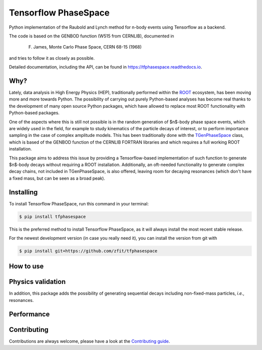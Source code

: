 =====================
Tensorflow PhaseSpace
=====================

.. image:: https://travis-ci.org/zfit/tfphasespace.svg?branch=master
    :target: https://travis-ci.org/zfit/tfphasespace
.. image:: https://readthedocs.org/projects/tfphasespace/badge/?version=latest
   :target: https://tfphasespace.readthedocs.io/en/latest/?badge=latest
   :alt: Documentation Status

Python implementation of the Raubold and Lynch method for n-body events using
Tensorflow as a backend.

The code is based on the GENBOD function (W515 from CERNLIB), documented in

    F. James, Monte Carlo Phase Space, CERN 68-15 (1968)

and tries to follow it as closely as possible.

Detailed documentation, including the API, can be found in https://tfphasespace.readthedocs.io.

Why?
----
Lately, data analysis in High Energy Physics (HEP), traditionally performed within the `ROOT`_ ecosystem, has been moving more and more towards Python.
The possibility of carrying out purely Python-based analyses has become real thanks to the development of many open source Python packages,
which have allowed to replace most ROOT functionality with Python-based packages.

One of the aspects where this is still not possible is in the random generation of $n$-body phase space events, which are widely used in the field, for example to study kinematics
of the particle decays of interest, or to perform importance sampling in the case of complex amplitude models.
This has been traditionally done with the `TGenPhaseSpace`_ class, which is based of the GENBOD function of the CERNLIB FORTRAN libraries and which requires a full working ROOT installation. 

This package aims to address this issue by providing a Tensorflow-based implementation of such function to generate $n$-body decays without requiring a ROOT installation.
Additionally, an oft-needed functionality to generate complex decay chains, not included in TGenPhaseSpace, is also offered, leaving room for decaying resonances (which don't have a fixed mass, but can be seen as a broad peak).

.. _ROOT: https://root.cern.ch
.. _TGenPhaseSpace: https://root.cern.ch/doc/v610/classTGenPhaseSpace.html

Installing
----------

To install Tensorflow PhaseSpace, run this command in your terminal:

.. code-block:: console

    $ pip install tfphasespace

This is the preferred method to install Tensorflow PhaseSpace, as it will always install the most recent stable release.

For the newest development version (in case you really need it), you can install the version from git with

.. code-block:: console

   $ pip install git+https://github.com/zfit/tfphasespace


How to use
----------


Physics validation
------------------
In addition, this package adds the possibility of generating sequential decays including
non-fixed-mass particles, *i.e.*, resonances.


Performance
-----------

Contributing
------------

Contributions are always welcome, please have a look at the `Contributing guide`_.

.. _Contributing guide: CONTRIBUTING.rst

